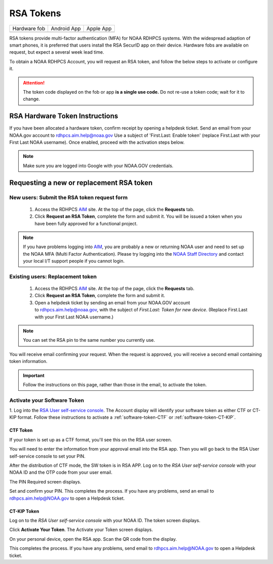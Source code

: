 .. _rsa-token:

##########
RSA Tokens
##########

.. |android icon|	image:: /images/rsa_app_android.png
.. |apple icon|		image:: /images/rsa_app_apple.png
.. |fob|		image:: /images/rsa_securid_fob.gif



+--------------+----------------+--------------+
| Hardware fob | Android App    | Apple App    |
+--------------+----------------+--------------+
| |fob|        | |android icon| | |apple icon| |
+--------------+----------------+--------------+

RSA tokens provide multi-factor authentication (MFA) for NOAA RDHPCS
systems. With the widespread adaption of smart phones, it is preferred
that users install the RSA SecurID app on their device.  Hardware
fobs are available on request, but expect a several week lead time.

To obtain a NOAA RDHPCS Account, you will request an RSA
token, and follow the below steps to activate or configure it.

.. attention::

   The token code displayed on the fob or app **is a single use code.**
   Do not re-use a token code; wait for it to change.


RSA Hardware Token Instructions
===============================

If you have been allocated a hardware token, confirm receipt by
opening a helpdesk ticket.  Send an email from your NOAA.gov account
to `rdhpcs.aim.help@noaa.gov <mailto:rdhpcs.aim.help@noaa.gov>`_ Use a
subject of 'First.Last: Enable token' (replace First.Last with your
First Last NOAA username).  Once enabled, proceed with the activation
steps below.

.. NOTE::

   Make sure you are logged into Google with your NOAA.GOV credentials.

.. _rsa-software-token-user-instructions:

Requesting a new or replacement RSA token
=========================================

New users: Submit the RSA token request form
--------------------------------------------

 1. Access the RDHPCS `AIM <https://aim.rdhpcs.noaa.gov>`_ site. At the top
    of the page, click the **Requests** tab.
 2. Click **Request an RSA Token**, complete the form and submit it. You will
    be issued a token when you have been fully approved for a functional
    project.

.. note::

   If you have problems logging into `AIM`_, you are probably a new or
   returning NOAA user and need to set up the NOAA MFA (Multi Factor
   Authentication).  Please try logging into the `NOAA Staff Directory
   <https://accounts.noaa.gov>`_ and contact your local I/T support
   people if you cannot login.


Existing users: Replacement token
---------------------------------

  1. Access the RDHPCS `AIM <https://aim.rdhpcs.noaa.gov>`_ site.
     At the top of the page, click the **Requests** tab.

  2. Click **Request an RSA Token**, complete the form and submit it.

  3. Open a helpdesk ticket by sending an email from your NOAA.GOV account
     to `rdhpcs.aim.help@noaa.gov <mailto:rdhpcs.aim.help@noaa.gov>`_,
     with the subject of *First.Last: Token for new device*.
     (Replace First.Last with your First Last NOAA username.)

.. note::

   You can set the RSA pin to the same number you currently use.

You will receive email confirming your request. When the request is approved,
you will receive a second email containing token information.

.. important::

   Follow the instructions on this page, rather than those in the email, to
   activate the token.


Activate your Software Token
----------------------------

1. Log into the `RSA User self-service console
<https://rsauser.boulder.rdhpcs.noaa.gov/console-selfservice/SelfService.do>`_.
The Account display will identify your software token as either CTF or
CT-KIP format. Follow these instructions to activate a
:ref:`software-token-CTF` or :ref:`software-token-CT-KIP`.


.. _software-token-ctf:

CTF Token
^^^^^^^^^
If your token is set up as a CTF format, you'll see this on the RSA user
screen.

.. image:: /images/RSACTF1.png

You will need to enter the information from your approval email into the
RSA app. Then you will go back to the RSA User self-service console to
set your PIN.

After the distribution of CTF mode, the SW token is in RSA APP. Log on to the
`RSA User self-service console` with your NOAA ID and the OTP code from
your user email.

.. image:: /images/RSACTF2.png

The PIN Required screen displays.

.. image:: /images/RSACTF3.png

Set and confirm your PIN.
This completes the process. If you have any problems, send an email to
rdhpcs.aim.help@NOAA.gov to open a Helpdesk ticket.


.. _software-token-ct-kip:

CT-KIP Token
^^^^^^^^^^^^

Log on to the `RSA User self-service console` with your NOAA ID.
The token screen displays.

.. image:: /images/RSAKIP1.png

Click **Activate Your Token**. The Activate your Token screen
displays.

.. image:: /images/RSAKIP1.png

On your personal device, open the RSA app. Scan the QR
code from the display.

This completes the process. If you have any problems, send email to
rdhpcs.aim.help@NOAA.gov to open a Helpdesk ticket.
